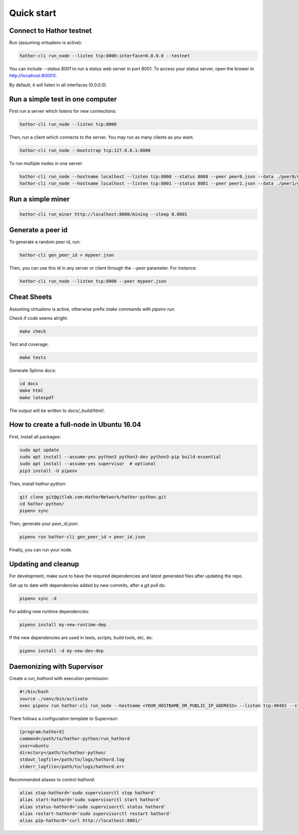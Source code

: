 
Quick start
===========

Connect to Hathor testnet
-------------------------

Run (assuming virtualenv is active):

.. code-block:: shell

    hathor-cli run_node --listen tcp:8000:interface=0.0.0.0 --testnet

You can include `--status 8001` to run a status web server in port 8001. To access your
status server, open the brower in http://localhost:80001/.

By default, it will listen in all interfaces (0.0.0.0).



Run a simple test in one computer
---------------------------------

First run a server which listens for new connections:

.. code-block:: shell

    hathor-cli run_node --listen tcp:8000

Then, run a client which connects to the server. You may run as many clients as you want.

.. code-block:: shell

    hathor-cli run_node --bootstrap tcp:127.0.0.1:8000

To run multiple nodes in one server:

.. code-block:: shell

	hathor-cli run_node --hostname localhost --listen tcp:8000 --status 8080 --peer peer0.json --data ./peer0/data/
	hathor-cli run_node --hostname localhost --listen tcp:8001 --status 8081 --peer peer1.json --data ./peer1/data/ --bootstrap tcp:127.0.0.1:8000


Run a simple miner
------------------

.. code-block:: shell

    hathor-cli run_miner http://localhost:8080/mining --sleep 0.0001


Generate a peer id
------------------

To generate a random peer id, run:

.. code-block:: shell

    hathor-cli gen_peer_id > mypeer.json

Then, you can use this id in any server or client through the `--peer` parameter. For instance:

.. code-block:: shell

    hathor-cli run_node --listen tcp:8000 --peer mypeer.json



Cheat Sheets
------------

Assuming virtualenv is active, otherwise prefix `make` commands with `pipenv run`.

Check if code seems alright:

.. code-block:: shell

    make check

Test and coverage:

.. code-block:: shell

    make tests

Generate Sphinx docs:

.. code-block:: shell

    cd docs
    make html
    make latexpdf

The output will be written to `docs/_build/html/`.




How to create a full-node in Ubuntu 16.04
-----------------------------------------

First, install all packages:

.. code-block:: shell

    sudo apt update
    sudo apt install --assume-yes python3 python3-dev python3-pip build-essential
    sudo apt install --assume-yes supervisor  # optional
    pip3 install -U pipenv

Then, install `hathor-python`:

.. code-block:: shell

    git clone git@gitlab.com:HathorNetwork/hathor-python.git
    cd hathor-python/
    pipenv sync

Then, generate your `peer_id.json`:

.. code-block:: shell

    pipenv run hathor-cli gen_peer_id > peer_id.json

Finally, you can run your node.


Updating and cleanup
--------------------

For development, make sure to have the required dependencies and latest generated files after updating the repo.

Get up to date with dependencies added by new commits, after a `git pull` do:

.. code-block:: shell

    pipenv sync -d

For adding new runtime dependencies:

.. code-block:: shell

    pipenv install my-new-runtime-dep

If the new dependencies are used in tests, scripts, build tools, etc, do:

.. code-block:: shell

    pipenv install -d my-new-dev-dep


Daemonizing with Supervisor
---------------------------

Create a `run_hathord` with execution permission:

.. code-block:: shell

    #!/bin/bash
    source ./venv/bin/activate
    exec pipenv run hathor-cli run_node --hostname <YOUR_HOSTNAME_OR_PUBLIC_IP_ADDRESS> --listen tcp:40403 --status 8001 --testnet --peer peer_id.json

There follows a configuration template to Supervisor:

.. code-block:: ini

    [program:hathord]
    command=/path/to/hathor-python/run_hathord
    user=ubuntu
    directory=/path/to/hathor-python/
    stdout_logfile=/path/to/logs/hathord.log
    stderr_logfile=/path/to/logs/hathord.err

Recommended aliases to control `hathord`:

.. code-block:: shell

    alias stop-hathord='sudo supervisorctl stop hathord'
    alias start-hathord='sudo supervisorctl start hathord'
    alias status-hathord='sudo supervisorctl status hathord'
    alias restart-hathord='sudo supervisorctl restart hathord'
    alias p2p-hathord='curl http://localhost:8001/'
